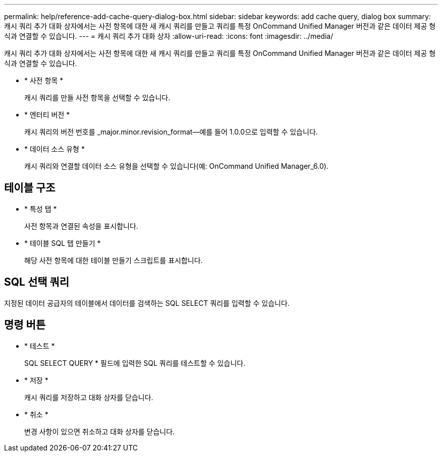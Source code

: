 ---
permalink: help/reference-add-cache-query-dialog-box.html 
sidebar: sidebar 
keywords: add cache query, dialog box 
summary: 캐시 쿼리 추가 대화 상자에서는 사전 항목에 대한 새 캐시 쿼리를 만들고 쿼리를 특정 OnCommand Unified Manager 버전과 같은 데이터 제공 형식과 연결할 수 있습니다. 
---
= 캐시 쿼리 추가 대화 상자
:allow-uri-read: 
:icons: font
:imagesdir: ../media/


[role="lead"]
캐시 쿼리 추가 대화 상자에서는 사전 항목에 대한 새 캐시 쿼리를 만들고 쿼리를 특정 OnCommand Unified Manager 버전과 같은 데이터 제공 형식과 연결할 수 있습니다.

* * 사전 항목 *
+
캐시 쿼리를 만들 사전 항목을 선택할 수 있습니다.

* * 엔터티 버전 *
+
캐시 쿼리의 버전 번호를 _major.minor.revision_format--예를 들어 1.0.0으로 입력할 수 있습니다.

* * 데이터 소스 유형 *
+
캐시 쿼리와 연결할 데이터 소스 유형을 선택할 수 있습니다(예: OnCommand Unified Manager_6.0).





== 테이블 구조

* * 특성 탭 *
+
사전 항목과 연결된 속성을 표시합니다.

* * 테이블 SQL 탭 만들기 *
+
해당 사전 항목에 대한 테이블 만들기 스크립트를 표시합니다.





== SQL 선택 쿼리

지정된 데이터 공급자의 테이블에서 데이터를 검색하는 SQL SELECT 쿼리를 입력할 수 있습니다.



== 명령 버튼

* * 테스트 *
+
SQL SELECT QUERY * 필드에 입력한 SQL 쿼리를 테스트할 수 있습니다.

* * 저장 *
+
캐시 쿼리를 저장하고 대화 상자를 닫습니다.

* * 취소 *
+
변경 사항이 있으면 취소하고 대화 상자를 닫습니다.


